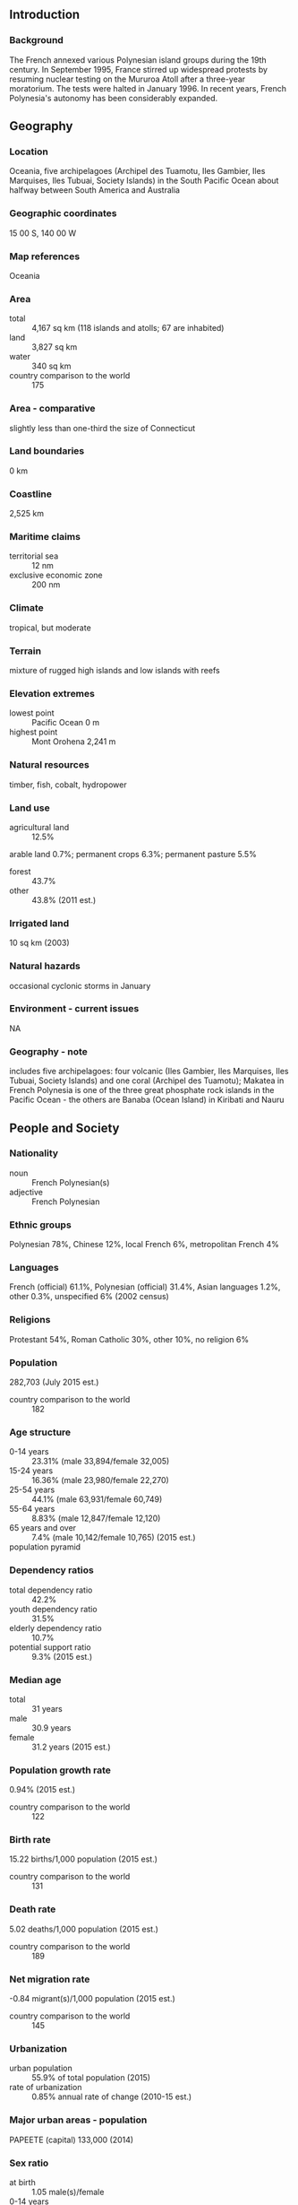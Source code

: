** Introduction
*** Background
The French annexed various Polynesian island groups during the 19th century. In September 1995, France stirred up widespread protests by resuming nuclear testing on the Mururoa Atoll after a three-year moratorium. The tests were halted in January 1996. In recent years, French Polynesia's autonomy has been considerably expanded.
** Geography
*** Location
Oceania, five archipelagoes (Archipel des Tuamotu, Iles Gambier, Iles Marquises, Iles Tubuai, Society Islands) in the South Pacific Ocean about halfway between South America and Australia
*** Geographic coordinates
15 00 S, 140 00 W
*** Map references
Oceania
*** Area
- total :: 4,167 sq km (118 islands and atolls; 67 are inhabited)
- land :: 3,827 sq km
- water :: 340 sq km
- country comparison to the world :: 175
*** Area - comparative
slightly less than one-third the size of Connecticut
*** Land boundaries
0 km
*** Coastline
2,525 km
*** Maritime claims
- territorial sea :: 12 nm
- exclusive economic zone :: 200 nm
*** Climate
tropical, but moderate
*** Terrain
mixture of rugged high islands and low islands with reefs
*** Elevation extremes
- lowest point :: Pacific Ocean 0 m
- highest point :: Mont Orohena 2,241 m
*** Natural resources
timber, fish, cobalt, hydropower
*** Land use
- agricultural land :: 12.5%
arable land 0.7%; permanent crops 6.3%; permanent pasture 5.5%
- forest :: 43.7%
- other :: 43.8% (2011 est.)
*** Irrigated land
10 sq km (2003)
*** Natural hazards
occasional cyclonic storms in January
*** Environment - current issues
NA
*** Geography - note
includes five archipelagoes: four volcanic (Iles Gambier, Iles Marquises, Iles Tubuai, Society Islands) and one coral (Archipel des Tuamotu); Makatea in French Polynesia is one of the three great phosphate rock islands in the Pacific Ocean - the others are Banaba (Ocean Island) in Kiribati and Nauru
** People and Society
*** Nationality
- noun :: French Polynesian(s)
- adjective :: French Polynesian
*** Ethnic groups
Polynesian 78%, Chinese 12%, local French 6%, metropolitan French 4%
*** Languages
French (official) 61.1%, Polynesian (official) 31.4%, Asian languages 1.2%, other 0.3%, unspecified 6% (2002 census)
*** Religions
Protestant 54%, Roman Catholic 30%, other 10%, no religion 6%
*** Population
282,703 (July 2015 est.)
- country comparison to the world :: 182
*** Age structure
- 0-14 years :: 23.31% (male 33,894/female 32,005)
- 15-24 years :: 16.36% (male 23,980/female 22,270)
- 25-54 years :: 44.1% (male 63,931/female 60,749)
- 55-64 years :: 8.83% (male 12,847/female 12,120)
- 65 years and over :: 7.4% (male 10,142/female 10,765) (2015 est.)
- population pyramid ::  
*** Dependency ratios
- total dependency ratio :: 42.2%
- youth dependency ratio :: 31.5%
- elderly dependency ratio :: 10.7%
- potential support ratio :: 9.3% (2015 est.)
*** Median age
- total :: 31 years
- male :: 30.9 years
- female :: 31.2 years (2015 est.)
*** Population growth rate
0.94% (2015 est.)
- country comparison to the world :: 122
*** Birth rate
15.22 births/1,000 population (2015 est.)
- country comparison to the world :: 131
*** Death rate
5.02 deaths/1,000 population (2015 est.)
- country comparison to the world :: 189
*** Net migration rate
-0.84 migrant(s)/1,000 population (2015 est.)
- country comparison to the world :: 145
*** Urbanization
- urban population :: 55.9% of total population (2015)
- rate of urbanization :: 0.85% annual rate of change (2010-15 est.)
*** Major urban areas - population
PAPEETE (capital) 133,000 (2014)
*** Sex ratio
- at birth :: 1.05 male(s)/female
- 0-14 years :: 1.06 male(s)/female
- 15-24 years :: 1.08 male(s)/female
- 25-54 years :: 1.05 male(s)/female
- 55-64 years :: 1.06 male(s)/female
- 65 years and over :: 0.94 male(s)/female
- total population :: 1.05 male(s)/female (2015 est.)
*** Infant mortality rate
- total :: 4.73 deaths/1,000 live births
- male :: 5.25 deaths/1,000 live births
- female :: 4.18 deaths/1,000 live births (2015 est.)
- country comparison to the world :: 177
*** Life expectancy at birth
- total population :: 76.98 years
- male :: 74.72 years
- female :: 79.36 years (2015 est.)
- country comparison to the world :: 75
*** Total fertility rate
1.92 children born/woman (2015 est.)
- country comparison to the world :: 133
*** Drinking water source
- improved :: 
urban: 100% of population
rural: 100% of population
total: 100% of population
- unimproved :: 
urban: 0% of population
rural: 0% of population
total: 0% of population (2015 est.)
*** Sanitation facility access
- improved :: 
urban: 98.5% of population
rural: 98.5% of population
total: 98.5% of population
- unimproved :: 
urban: 1.5% of population
rural: 1.5% of population
total: 1.5% of population (2015 est.)
*** HIV/AIDS - adult prevalence rate
NA
*** HIV/AIDS - people living with HIV/AIDS
NA
*** HIV/AIDS - deaths
NA
** Government
*** Country name
- conventional long form :: Overseas Lands of French Polynesia
- conventional short form :: French Polynesia
- local long form :: Pays d'outre-mer de la Polynesie Francaise
- local short form :: Polynesie Francaise
- former :: French Colony of Oceania
*** Dependency status
overseas lands of France; overseas territory of France from 1946-2003; overseas collectivity of France since 2003, though it is often referred to as an overseas country due to its degree of autonomy
*** Government type
parliamentary representative democratic French overseas collectivity
*** Capital
- name :: Papeete (located on Tahiti)
- geographic coordinates :: 17 32 S, 149 34 W
- time difference :: UTC-10 (5 hours behind Washington, DC, during Standard Time)
*** Administrative divisions
none (overseas lands of France); there are no first-order administrative divisions as defined by the US Government, but there are 5 second order administrative units named Iles Australes, Iles du Vent, Iles Marquises, Iles Sous le Vent, Iles Tuamotu et Gambier
*** Independence
none (overseas lands of France)
*** National holiday
Fete de la Federation, 14 July (1789); note - the local holiday is Internal Autonomy Day, 29 June (1880)
*** Constitution
4 October 1958 (French Constitution)
*** Legal system
the laws of France, where applicable, apply
*** Suffrage
18 years of age; universal
*** Executive branch
- chief of state :: President Francois HOLLANDE (since 15 May 2012), represented by High Commissioner of the Republic Lionel BEFFRE (since 16 September 2013)
- head of government :: President of French Polynesia Edouard FRITCH (since 12 September 2014)
- cabinet :: Council of Ministers approved by the Assembly from a list of its members submitted by the president
- elections/appointments :: French president directly elected by absolute majority popular vote in 2 rounds if needed for a 5-year term (eligible for a second term); high commissioner appointed by the French president on the advice of the French Ministry of Interior; French Polynesia president indirectly elected by Assembly of French Polynesia for a 5-year term (no term limits)
*** Legislative branch
- description :: unicameral Assembly of French Polynesia or Assemblee de la Polynesie Francaise (57 seats; elections held in two rounds; in the second round, 38 members directly elected in multi-seat constituencies by proportional representation vote; the party receiving the most votes get an additional 19 seats; to serve 5-year terms)
- elections :: last held on 21 April 2013 - first round and 5 May 2013 - second round (next to be held in 2018)
- election results :: percent of vote by party - Popular Rally 45.1%, Union for Democracy alliance 29.3%, A Tia Porinetia 25.6%; seats by party - Popular Rally 38, Union for Democracy alliance 11, A Tia Porinetia 8
- note :: two seats were elected to the French Senate on 20 September 2014 (next to be held in September 2022); results - percent of vote by party - NA; seats by party - Popular Rally 1, People's Servant Party 1; two seats were elected to the French National Assembly on 17 June 2012 (next to be held by June 2017); results - percent of vote by party - NA; seats by party - UMP 2; note - the UMP is France's ruling pary, the Union for a Popular Movement
*** Judicial branch
- highest court(s) :: Court of Appeal or Cour d'Appel (composition NA); note - appeals beyond the French Polynesia Court of Appeal are heard by the Court of Cassation (in Paris)
- judge selection and term of office :: NA
- subordinate courts :: Court of the First Instance or Tribunal de Premiere Instance; Court of Administrative Law or Tribunal Administratif
*** Political parties and leaders
A Tia Porinetia [Teva ROHFRITSCH]
Alliance for a New Democracy or ADN (includes the parties The New Star and This Country is Yours)
New Fatherland Party (Ai'a Api) [Emile VERNAUDON]
Our Home alliance
People's Servant Party (Tavini Huiraatira) [James CHANCELOR]
Popular Rally (Tahoeraa Huiraatira) [Gaston FLOSSE]
Union for Democracy alliance or UPD [Oscar TEMARU]
*** International organization participation
ITUC (NGOs), PIF (associate member), SPC, UPU, WMO
*** Diplomatic representation in the US
none (overseas lands of France)
*** Diplomatic representation from the US
none (overseas lands of France)
*** Flag description
two red horizontal bands encase a wide white band in a 1:2:1 ratio; centered on the white band is a disk with a blue and white wave pattern depicting the sea on the lower half and a gold and white ray pattern depicting the sun on the upper half; a Polynesian canoe rides on the wave pattern; the canoe has a crew of five represented by five stars that symbolize the five island groups; red and white are traditional Polynesian colors
- note :: similar to the red-white-red flag of Tahiti, the largest of the islands in French Polynesia, which has no emblem in the white band; the flag of France is used for official occasions
*** National symbol(s)
outrigger canoe; national colors: red, white
*** National anthem
- name :: "Ia Ora 'O Tahiti Nui" (Long Live Tahiti Nui)
- lyrics/music :: Maeva BOUGES, Irmine TEHEI, Angele TEROROTUA, Johanna NOUVEAU, Patrick AMARU, Louis MAMATUI, and Jean-Pierre CELESTIN (the compositional group created both the lyrics and music)
- note :: adopted 1993; serves as a local anthem; as a territory of France, "La Marseillaise" is official (see France)
*** Government - note
under certain acts of France, French Polynesia has acquired autonomy in all areas except those relating to police and justice, monetary policy, tertiary education, immigration, and defense and foreign affairs; the duties of its president are fashioned after those of the French prime minister
** Economy
*** Economy - overview
Since 1962, when France stationed military personnel in the region, French Polynesia has changed from a subsistence agricultural economy to one in which a high proportion of the work force is either employed by the military or supports the tourist industry. With the halt of French nuclear testing in 1996, the military contribution to the economy fell sharply. After growing at an average yearly rate of 4.2% from 1997-2007, GDP stagnated in 2008 and fell by 4.2% in 2009, marking French Polynesia’s entry into recession. GDP growth was positive in 2010-12. Following steady employment level increases between 2002 and 2007 that averaged 2.4% yearly, the number of workers fell by an annual average of 2.2% between 2008 and 2013, due in part to decreased tourism (down an average of 4% per year) in that time period. French Polynesia’s tourism-dominated service sector accounted for 85% of total value added for the economy in 2009, employing 80% of the workforce. A small manufacturing sector predominantly processes products from French Polynesia’s primary sector - 3% of total economy - including agriculture, pearl farming, and fishing.
*** GDP (purchasing power parity)
$7.15 billion (2012 est.)
$6.982 billion (2011 est.)
$6.963 billion (2010 est.)
- country comparison to the world :: 166
*** GDP (official exchange rate)
$7.15 billion (2012 est.)
*** GDP - real growth rate
2.4% (2012 est.)
0.3% (2011 est.)
2.2% (2010 est.)
- country comparison to the world :: 216
*** GDP - per capita (PPP)
$26,100 (2012 est.)
$26,000 (2010 est.)
- country comparison to the world :: 65
*** GDP - composition, by sector of origin
- agriculture :: 2.5%
- industry :: 13%
- services :: 84.5% (2009)
*** Agriculture - products
coconuts, vanilla, vegetables, fruits, coffee; poultry, beef, dairy products; fish
*** Industries
tourism, pearls, agricultural processing, handicrafts, phosphates
*** Industrial production growth rate
NA%
*** Labor force
114,300 (2012 est.)
- country comparison to the world :: 182
*** Labor force - by occupation
- agriculture :: 13%
- industry :: 19%
- services :: 68% (2013)
*** Unemployment rate
21.8% (2012)
11.7% (2010)
- country comparison to the world :: 167
*** Population below poverty line
19.7% (2009 est.)
*** Household income or consumption by percentage share
- lowest 10% :: NA%
- highest 10% :: NA%
*** Budget
- revenues :: $1.891 billion
- expenditures :: $1.833 billion (2012)
*** Taxes and other revenues
26.4% of GDP (2012)
- country comparison to the world :: 96
*** Budget surplus (+) or deficit (-)
0.8% of GDP (2012)
- country comparison to the world :: 26
*** Fiscal year
calendar year
*** Inflation rate (consumer prices)
1.1% (2013 est.)
1.5% (2011 est.)
- country comparison to the world :: 63
*** Market value of publicly traded shares
$NA
*** Exports
$230 million (2013 est.)
$211 million (2005 est.)
- country comparison to the world :: 182
*** Exports - commodities
cultured pearls, coconut products, mother-of-pearl, vanilla, shark meat
*** Exports - partners
Japan 35%, US 24%, Hong Kong 17%, France 9.1%, China 4.2% (2014)
*** Imports
$1.72 billion (2013 est.)
$1.706 billion (2005 est.)
- country comparison to the world :: 170
*** Imports - commodities
fuels, foodstuffs, machinery and equipment
*** Imports - partners
France 24%, South Korea 10%, China 9.6%, USA 9.3%, New Zealand 8.5%, Singapore 8.2%, Australia 4% (2014)
*** Debt - external
$NA
*** Exchange rates
Comptoirs Francais du Pacifique francs (XPF) per US dollar -
89.85 (2013 est.)
90.56 2012 est.)
85.74 (2011 est.)
90.01 (2010 est.)
** Energy
*** Electricity - production
825 million kWh (2011 est.)
- country comparison to the world :: 153
*** Electricity - consumption
767.3 million kWh (2011 est.)
- country comparison to the world :: 161
*** Electricity - exports
0 kWh (2013 est.)
- country comparison to the world :: 141
*** Electricity - imports
0 kWh (2013 est.)
- country comparison to the world :: 148
*** Electricity - installed generating capacity
224,000 kW (2011 est.)
- country comparison to the world :: 159
*** Electricity - from fossil fuels
79% of total installed capacity (2011 est.)
- country comparison to the world :: 94
*** Electricity - from nuclear fuels
0% of total installed capacity (2011 est.)
- country comparison to the world :: 91
*** Electricity - from hydroelectric plants
21% of total installed capacity (2011 est.)
- country comparison to the world :: 92
*** Electricity - from other renewable sources
0% of total installed capacity (2011 est.)
- country comparison to the world :: 175
*** Crude oil - production
0 bbl/day (2013 est.)
- country comparison to the world :: 175
*** Crude oil - exports
0 bbl/day (2010 est.)
- country comparison to the world :: 114
*** Crude oil - imports
0 bbl/day (2010 est.)
- country comparison to the world :: 187
*** Crude oil - proved reserves
0 bbl (1 January 2014 est.)
- country comparison to the world :: 135
*** Refined petroleum products - production
0 bbl/day (2010 est.)
- country comparison to the world :: 145
*** Refined petroleum products - consumption
7,430 bbl/day (2013 est.)
- country comparison to the world :: 162
*** Refined petroleum products - exports
0 bbl/day (2010 est.)
- country comparison to the world :: 178
*** Refined petroleum products - imports
7,190 bbl/day (2010 est.)
- country comparison to the world :: 136
*** Natural gas - production
0 cu m (2012 est.)
- country comparison to the world :: 133
*** Natural gas - consumption
0 cu m (2012 est.)
- country comparison to the world :: 145
*** Natural gas - exports
0 cu m (2012 est.)
- country comparison to the world :: 99
*** Natural gas - imports
0 cu m (2012 est.)
- country comparison to the world :: 195
*** Natural gas - proved reserves
0 cu m (1 January 2014 est.)
- country comparison to the world :: 140
*** Carbon dioxide emissions from consumption of energy
1.071 million Mt (2012 est.)
- country comparison to the world :: 167
** Communications
*** Telephones - fixed lines
- total subscriptions :: 55,000
- subscriptions per 100 inhabitants :: 20 (2014 est.)
- country comparison to the world :: 159
*** Telephones - mobile cellular
- total :: 239,700
- subscriptions per 100 inhabitants :: 86 (2014 est.)
- country comparison to the world :: 180
*** Telephone system
- domestic :: combined fixed-line and mobile-cellular density is roughly 100 per 100 persons
- international :: country code - 689; satellite earth station - 1 Intelsat (Pacific Ocean) (2011)
*** Broadcast media
the publicly owned French Overseas Network (RFO), which operates in France's overseas departments and territories, broadcasts on 2 TV channels and 1 radio station; 1 government-owned TV station; a small number of privately owned radio stations (2008)
*** Radio broadcast stations
AM 2, FM 14, shortwave 2 (1998)
*** Television broadcast stations
7 (plus 17 repeaters) (1997)
*** Internet country code
.pf
*** Internet users
- total :: 161,100
- percent of population :: 57.5% (2014 est.)
- country comparison to the world :: 163
** Transportation
*** Airports
54 (2013)
- country comparison to the world :: 87
*** Airports - with paved runways
- total :: 45
- over 3,047 m :: 2
- 1,524 to 2,437 m :: 5
- 914 to 1,523 m :: 33
- under 914 m :: 5 (2013)
*** Airports - with unpaved runways
- total :: 9
- 914 to 1,523 m :: 4
- under 914 m :: 
5 (2013)
*** Heliports
1 (2013)
*** Roadways
- total :: 2,590 km
- paved :: 1,735 km
- unpaved :: 855 km (1999)
- country comparison to the world :: 172
*** Merchant marine
- registered in other countries :: 12 (Cambodia 1, France 11) (2010)
- country comparison to the world :: 107
*** Ports and terminals
- major seaport(s) :: Papeete
** Military
*** Military branches
no regular military forces (2011)
*** Manpower available for military service
- males age 16-49 :: 82,722 (2010 est.)
*** Manpower fit for military service
- males age 16-49 :: 67,363
- females age 16-49 :: 66,053 (2010 est.)
*** Manpower reaching militarily significant age annually
- male :: 2,498
- female :: 2,390 (2010 est.)
*** Military - note
defense is the responsibility of France
** Transnational Issues
*** Disputes - international
none